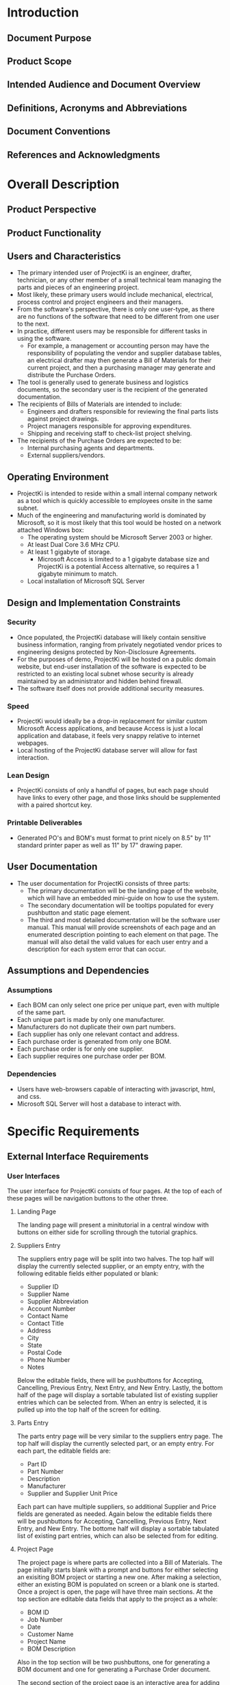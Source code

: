 * Introduction

** Document Purpose
** Product Scope
** Intended Audience and Document Overview
** Definitions, Acronyms and Abbreviations
** Document Conventions
** References and Acknowledgments

* Overall Description

** Product Perspective
** Product Functionality
** Users and Characteristics
- The primary intended user of ProjectKi is an engineer, drafter, technician, or
  any other member of a small technical team managing the parts and pieces of an
  engineering project.
- Most likely, these primary users would include mechanical, electrical, process
  control and project engineers and their managers.
- From the software's perspective, there is only one user-type, as there are no
  functions of the software that need to be different from one user to the next.
- In practice, different users may be responsible for different tasks in using
  the software.
  - For example, a management or accounting person may have the responsibility
    of populating the vendor and supplier database tables, an electrical drafter
    may then generate a Bill of Materials for their current project, and then a
    purchasing manager may generate and distribute the Purchase Orders.
- The tool is generally used to generate business and logistics documents, so the
  secondary user is the recipient of the generated documentation.
- The recipients of Bills of Materials are intended to include:
  - Engineers and drafters responsible for reviewing the final parts lists
    against project drawings.
  - Project managers responsible for approving expenditures.
  - Shipping and receiving staff to check-list project shelving.
- The recipients of the Purchase Orders are expected to be:
  - Internal purchasing agents and departments.
  - External suppliers/vendors.
** Operating Environment
- ProjectKi is intended to reside within a small internal company network as a
  tool which is quickly accessible to employees onsite in the same subnet.
- Much of the engineering and manufacturing world is dominated by Microsoft, so
  it is most likely that this tool would be hosted on a network attached Windows box:
  - The operating system should be Microsoft Server 2003 or higher.
  - At least Dual Core 3.6 MHz CPU.
  - At least 1 gigabyte of storage.
    - Microsoft Access is limited to a 1 gigabyte database size and ProjectKi is a
      potential Access alternative, so requires a 1 gigabyte minimum to match.
  - Local installation of Microsoft SQL Server
** Design and Implementation Constraints
*** Security
- Once populated, the ProjectKi database will likely contain sensitive business
  information, ranging from privately negotiated vendor prices to engineering
  designs protected by Non-Disclosure Agreements.
- For the purposes of demo, ProjectKi will be hosted on a public domain website,
  but end-user installation of the software is expected to be restricted to an
  existing local subnet whose security is already maintained by an administrator
  and hidden behind firewall.
- The software itself does not provide additional security measures.
*** Speed
- ProjectKi would ideally be a drop-in replacement for similar custom Microsoft
  Access applications, and because Access is just a local application and
  database, it feels very snappy relative to internet webpages.
- Local hosting of the ProjectKi database server will allow for fast interaction.
*** Lean Design
- ProjectKi consists of only a handful of pages, but each page should have links
  to every other page, and those links should be supplemented with a paired
  shortcut key.
*** Printable Deliverables
- Generated PO's and BOM's must format to print nicely on 8.5" by 11" standard
  printer paper as well as 11" by 17" drawing paper.
** User Documentation
- The user documentation for ProjectKi consists of three parts:
  - The primary documentation will be the landing page of the website, which
    will have an embedded mini-guide on how to use the system.
  - The secondary documentation will be tooltips populated for every pushbutton
    and static page element.
  - The third and most detailed documentation will be the software user manual.
    This manual will provide screenshots of each page and an enumerated
    description pointing to each element on that page. The manual will also
    detail the valid values for each user entry and a description for each
    system error that can occur.
** Assumptions and Dependencies
*** Assumptions
- Each BOM can only select one price per unique part, even with multiple of the
  same part.
- Each unique part is made by only one manufacturer.
- Manufacturers do not duplicate their own part numbers.
- Each supplier has only one relevant contact and address.
- Each purchase order is generated from only one BOM.
- Each purchase order is for only one supplier.
- Each supplier requires one purchase order per BOM.
*** Dependencies
- Users have web-browsers capable of interacting with javascript, html, and css.
- Microsoft SQL Server will host a database to interact with.
* Specific Requirements

** External Interface Requirements
*** User Interfaces
    The user interface for ProjectKi consists of four pages. At the top of each
    of these pages will be navigation buttons to the other three.
**** Landing Page
     The landing page will present a minitutorial in a central window with
     buttons on either side for scrolling through the tutorial graphics.
**** Suppliers Entry
     The suppliers entry page will be split into two halves. The top half
     will display the currently selected supplier, or an empty entry, with the
     following editable fields either populated or blank:
     - Supplier ID
     - Supplier Name
     - Supplier Abbreviation
     - Account Number
     - Contact Name
     - Contact Title
     - Address
     - City
     - State
     - Postal Code
     - Phone Number
     - Notes
     Below the editable fields, there will be pushbuttons for Accepting,
     Cancelling, Previous Entry, Next Entry, and New Entry. Lastly, the bottom
     half of the page will display a sortable tabulated list of existing
     supplier entries which can be selected from. When an entry is selected, it
     is pulled up into the top half of the screen for editing.
**** Parts Entry
     The parts entry page will be very similar to the suppliers entry page. The
     top half will display the currently selected part, or an empty entry. For
     each part, the editable fields are:
     - Part ID
     - Part Number
     - Description
     - Manufacturer
     - Supplier and Supplier Unit Price
     Each part can have multiple suppliers, so additional Supplier and Price
     fields are generated as needed. Again below the editable fields there will
     be pushbuttons for Accepting, Cancelling, Previous Entry, Next Entry, and
     New Entry. The bottome half will display a sortable tabulated list of
     existing part entries, which can also be selected from for editing.
**** Project Page
     The project page is where parts are collected into a Bill of Materials. The
     page initially starts blank with a prompt and buttons for either selecting
     an exisiting BOM project or starting a new one. After making a selection,
     either an existing BOM is populated on screen or a blank one is started.
     Once a project is open, the page will have three main sections. At the top
     section are editable data fields that apply to the project as a whole:
     - BOM ID
     - Job Number
     - Date
     - Customer Name
     - Project Name
     - BOM Description
     Also in the top section will be two pushbuttons, one for generating a BOM
     document and one for generating a Purchase Order document.

     The second section of the project page is an interactive area for adding
     parts to the BOM. The first field is a searchable drop-down selection from
     the parts list, ordered by manufacturer and then by part number. After
     selecting a part, the second field will show a drop-down selection of
     possible suppliers for that part. After selecting both the part number and
     then supplier, a final field will display a quantity to add, next to a
     pushbutton to accept the entry.

     The third section of the project page is a sortable list of all parts
     already added to the BOM. Next to each part is a button for deleting the
     part and a button for editing the part, which will cause its details to
     automatically populate the second page section for adding parts. Each part
     entry on the BOM page will show its associated:
     - Part Number
     - Part Description
     - Manufacturer
     - Supplier
     - Quantity
     - Unit Price
     - Line Total
*** Hardware Interfaces
    The anticipated hardware for using ProjectKi is just a basic monitor,
    keyboard, and mouse peripheral setup on any website-capable computer. Even
    though many other devices including cell phones and tablets can access an
    internet browser to reach the ProjectKi webpage, the data-entry nature of
    ProjectKi strongly suggests using a keyboard. A separate mobile-ready
    webpage will not be created. The ProjectKi website application and database
    will be on the same network as user-accessible computers.
*** Software Interfaces
    The ProjectKi program will need to interface with a database for storing
    project data. Interaction with the database will be with SQL commands,
    specifically transact-SQL for Microsoft SQL Server. Web-browsers used to
    access ProjectKi will probably be limited to Windows installations of either
    Edge, Chrome, or Firefox.
*** Communications Interfaces
    Because ProjectKi is intented to be contained within a trusted network,
    basic Ethernet/IP connectivity over HTTP to a static IP address should
    suffice.
** Functional Requirements
** Behavior Requirements
*** Use Case View

* Other Non-Functional Requirements

** Performance Requirements
** Safety And Security Requirements
** Software Quality Attributes

* Appendix A - Data Dictionary

* Appendix B - Group Log

* Optional Other Requirements

